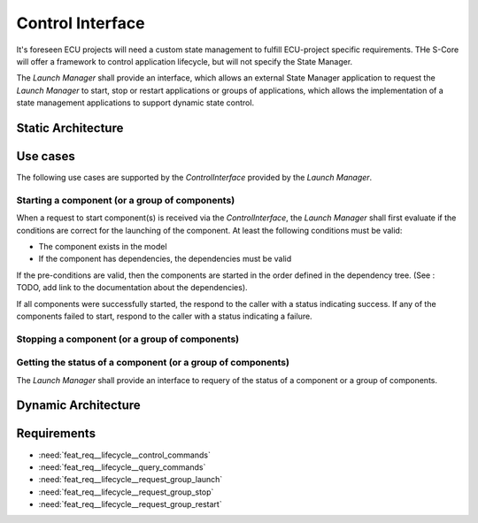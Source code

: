 ..
   # *******************************************************************************
   # Copyright (c) 2024 Contributors to the Eclipse Foundation
   #
   # See the NOTICE file(s) distributed with this work for additional
   # information regarding copyright ownership.
   #
   # This program and the accompanying materials are made available under the
   # terms of the Apache License Version 2.0 which is available at
   # https://www.apache.org/licenses/LICENSE-2.0
   #
   # SPDX-License-Identifier: Apache-2.0
   # *******************************************************************************

Control Interface
#################


It's foreseen ECU projects will need a custom state management to fulfill ECU-project specific requirements.  THe S-Core will offer a framework to control application lifecycle, but will not specify the State Manager.

The `Launch Manager` shall provide an interface, which allows an external State Manager application to request the `Launch Manager` to start, stop or restart applications or groups of applications,
which allows the implementation of a state management applications to support dynamic state control.


Static Architecture
===================


.. logic_arc_int:: Control Interface
   :id: logic_arc_int__lifecycle__controlif
   :security: YES
   :safety: ASIL_B
   :status: valid
   :fulfils: feat_req__com__interfaces



Use cases
=========

The following use cases are supported by the `ControlInterface` provided by the `Launch Manager`.

Starting a component (or a group of components)
-----------------------------------------------

When a request to start component(s) is received via the `ControlInterface`, the `Launch Manager` shall first evaluate if the conditions are correct for the launching of the component. At least the following conditions must be valid:

- The component exists in the model
- If the component has dependencies, the dependencies must be valid

If the pre-conditions are valid, then the components are started in the order defined in the dependency tree. (See : TODO, add link to the documentation about the dependencies).

If all components were successfully started, the respond to the caller with a status indicating success.
If any of the components failed to start, respond to the caller with a status indicating a failure.

Stopping a component (or a group of components)
-----------------------------------------------


Getting the status of a component (or a group of components)
------------------------------------------------------------

The `Launch Manager` shall provide an interface to requery of the status of a component or a group of components.


Dynamic Architecture
====================

.. feat_arc_dyn:: Control interface dynamic architecture start of components
   :id: feat_arc_dyn__lifecycle__control_if_start
   :security: YES
   :status: valid
   :safety: ASIL_B
   :fulfils: feat_req__lifecycle__control_commands, feat_req__lifecycle__request_group_launch
   :includes: 

   .. uml:: _assets/control_interface_start_sequence.puml
      :scale: 50
      :align: center

.. feat_arc_dyn:: Control interface dynamic architecture stop of components
   :id: feat_arc_dyn__lifecycle__control_if_stop
   :security: YES
   :status: valid
   :safety: ASIL_B
   :fulfils: feat_req__lifecycle__control_commands, feat_req__lifecycle__request_group_stop
   :includes: 

   .. uml:: _assets/control_interface_stop_sequence.puml
      :scale: 50
      :align: center



Requirements
============

- :need:`feat_req__lifecycle__control_commands`
- :need:`feat_req__lifecycle__query_commands`
- :need:`feat_req__lifecycle__request_group_launch`
- :need:`feat_req__lifecycle__request_group_stop`
- :need:`feat_req__lifecycle__request_group_restart`
